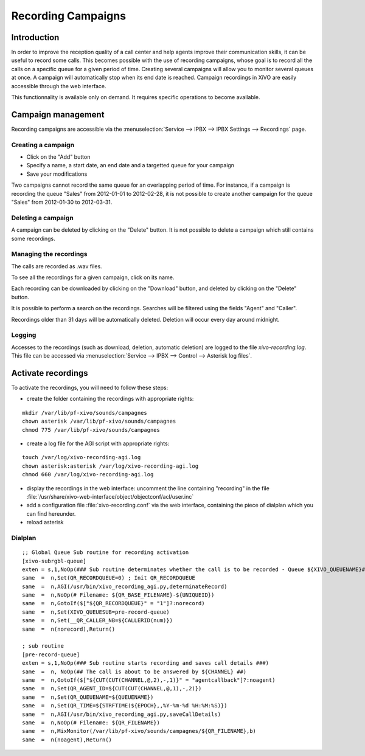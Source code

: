 *******************
Recording Campaigns
*******************

Introduction
============

In order to improve the reception quality of a call center and help agents improve
their communication skills, it can be useful to record some calls. This becomes
possible with the use of recording campaigns, whose goal is to record all the calls
on a specific queue for a given period of time. Creating several campaigns will allow
you to monitor several queues at once. A campaign will automatically stop when its end date
is reached. Campaign recordings in XiVO are easily accessible through the web interface.

This functionnality is available only on demand. It requires specific operations to become available.

Campaign management
===================

Recording campaigns are accessible via the
:menuselection:`Service --> IPBX --> IPBX Settings --> Recordings` page.

Creating a campaign
-------------------

* Click on the "Add" button
* Specify a name, a start date, an end date and a targetted queue for your campaign
* Save your modifications

Two campaigns cannot record the same queue for an overlapping period of time.
For instance, if a campaign is recording the queue "Sales" from 2012-01-01 to
2012-02-28, it is not possible to create another campaign for the queue "Sales" from
2012-01-30 to 2012-03-31.

Deleting a campaign
-------------------

A campaign can be deleted by clicking on the "Delete" button. It is not possible to delete
a campaign which still contains some recordings.


Managing the recordings
-----------------------

The calls are recorded as .wav files.

To see all the recordings for a given campaign, click on its name.

Each recording can be downloaded by clicking on the "Download" button, and deleted
by clicking on the "Delete" button.

It is possible to perform a search on the recordings. Searches will be filtered using the fields "Agent" and "Caller".

Recordings older than 31 days will be automatically deleted. Deletion will occur every day around midnight.

Logging
-------

Accesses to the recordings (such as download, deletion, automatic deletion) are logged to the file
`xivo-recording.log`. This file can be accessed via :menuselection:`Service --> IPBX --> Control --> Asterisk log files`.

Activate recordings
===================

To activate the recordings, you will need to follow these steps:

* create the folder containing the recordings with appropriate rights:

::

  mkdir /var/lib/pf-xivo/sounds/campagnes
  chown asterisk /var/lib/pf-xivo/sounds/campagnes
  chmod 775 /var/lib/pf-xivo/sounds/campagnes

* create a log file for the AGI script with appropriate rights:

::

  touch /var/log/xivo-recording-agi.log
  chown asterisk:asterisk /var/log/xivo-recording-agi.log
  chmod 660 /var/log/xivo-recording-agi.log
  
* display the recordings in the web interface: uncomment the line containing "recording" in the file
  :file:`/usr/share/xivo-web-interface/object/objectconf/acl/user.inc`

* add a configuration file :file:`xivo-recording.conf` via the web interface, containing the piece of dialplan
  which you can find hereunder.
* reload asterisk
  
 
Dialplan
--------
::

  ;; Global Queue Sub routine for recording activation
  [xivo-subrgbl-queue]
  exten = s,1,NoOp(### Sub routine determinates whether the call is to be recorded - Queue ${XIVO_QUEUENAME}###)
  same  =  n,Set(QR_RECORDQUEUE=0) ; Init QR_RECORDQUEUE
  same  =  n,AGI(/usr/bin/xivo_recording_agi.py,determinateRecord)
  same  =  n,NoOp(# Filename: ${QR_BASE_FILENAME}-${UNIQUEID})
  same  =  n,GotoIf($["${QR_RECORDQUEUE}" = "1"]?:norecord)
  same  =  n,Set(XIVO_QUEUESUB=pre-record-queue)
  same  =  n,Set(__QR_CALLER_NB=${CALLERID(num)})
  same  =  n(norecord),Return()

  ; sub routine
  [pre-record-queue]
  exten = s,1,NoOp(### Sub routine starts recording and saves call details ###)
  same  =  n, NoOp(## The call is about to be answered by ${CHANNEL} ##)
  same  =  n,GotoIf($["${CUT(CUT(CHANNEL,@,2),-,1)}" = "agentcallback"]?:noagent)
  same  =  n,Set(QR_AGENT_ID=${CUT(CUT(CHANNEL,@,1),-,2)})
  same  =  n,Set(QR_QUEUENAME=${QUEUENAME})
  same  =  n,Set(QR_TIME=${STRFTIME(${EPOCH},,%Y-%m-%d %H:%M:%S)})
  same  =  n,AGI(/usr/bin/xivo_recording_agi.py,saveCallDetails)
  same  =  n,NoOp(# Filename: ${QR_FILENAME})
  same  =  n,MixMonitor(/var/lib/pf-xivo/sounds/campagnes/${QR_FILENAME},b)
  same  =  n(noagent),Return()

